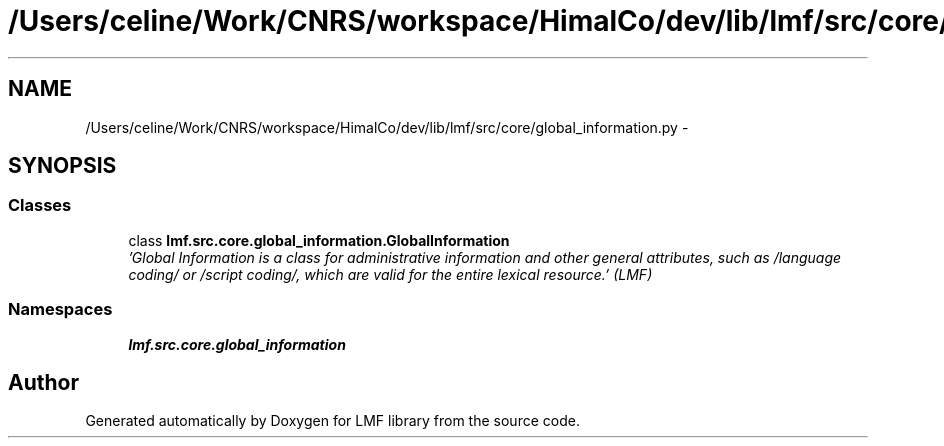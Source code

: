 .TH "/Users/celine/Work/CNRS/workspace/HimalCo/dev/lib/lmf/src/core/global_information.py" 3 "Thu Nov 27 2014" "LMF library" \" -*- nroff -*-
.ad l
.nh
.SH NAME
/Users/celine/Work/CNRS/workspace/HimalCo/dev/lib/lmf/src/core/global_information.py \- 
.SH SYNOPSIS
.br
.PP
.SS "Classes"

.in +1c
.ti -1c
.RI "class \fBlmf\&.src\&.core\&.global_information\&.GlobalInformation\fP"
.br
.RI "\fI'Global Information is a class for administrative information and other general attributes, such as /language coding/ or /script coding/, which are valid for the entire lexical resource\&.' (LMF) \fP"
.in -1c
.SS "Namespaces"

.in +1c
.ti -1c
.RI " \fBlmf\&.src\&.core\&.global_information\fP"
.br
.in -1c
.SH "Author"
.PP 
Generated automatically by Doxygen for LMF library from the source code\&.
